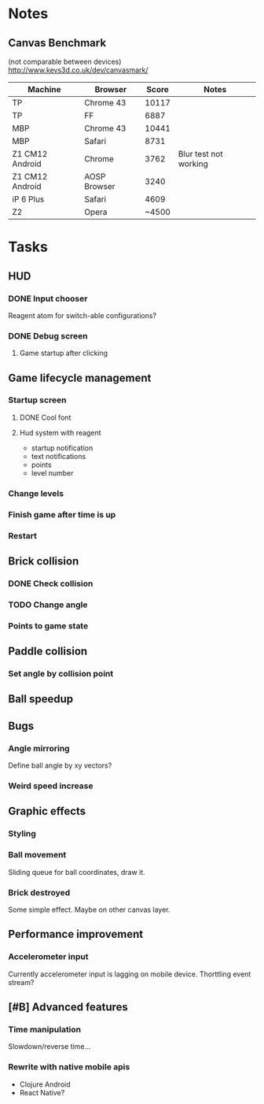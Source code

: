 * Notes
** Canvas Benchmark
(not comparable between devices)
http://www.kevs3d.co.uk/dev/canvasmark/
| Machine         | Browser      | Score | Notes                 |
|-----------------+--------------+-------+-----------------------|
| TP              | Chrome 43    | 10117 |                       |
| TP              | FF           |  6887 |                       |
| MBP             | Chrome 43    | 10441 |                       |
| MBP             | Safari       |  8731 |                       |
| Z1 CM12 Android | Chrome       |  3762 | Blur test not working |
| Z1 CM12 Android | AOSP Browser |  3240 |                       |
| iP 6 Plus       | Safari       |  4609 |                       |
| Z2              | Opera        | ~4500 |                       |
* Tasks
** HUD
*** DONE Input chooser
Reagent atom for switch-able configurations?
*** DONE Debug screen
**** Game startup after clicking
** Game lifecycle management
*** Startup screen
**** DONE Cool font
**** Hud system with reagent
- startup notification
- text notifications
- points
- level number
*** Change levels
*** Finish game after time is up
*** Restart
** Brick collision
*** DONE Check collision
*** TODO Change angle
*** Points to game state
** Paddle collision
*** Set angle by collision point
** Ball speedup
** Bugs
*** Angle mirroring
Define ball angle by xy vectors?
*** Weird speed increase
** Graphic effects
*** Styling
*** Ball movement
Sliding queue for ball coordinates, draw it.
*** Brick destroyed
Some simple effect. Maybe on other canvas layer.
** Performance improvement
*** Accelerometer input
Currently accelerometer input is lagging on mobile device.
Thorttling event stream?
** [#B] Advanced features
*** Time manipulation
Slowdown/reverse time...
*** Rewrite with native mobile apis
- Clojure Android
- React Native?

